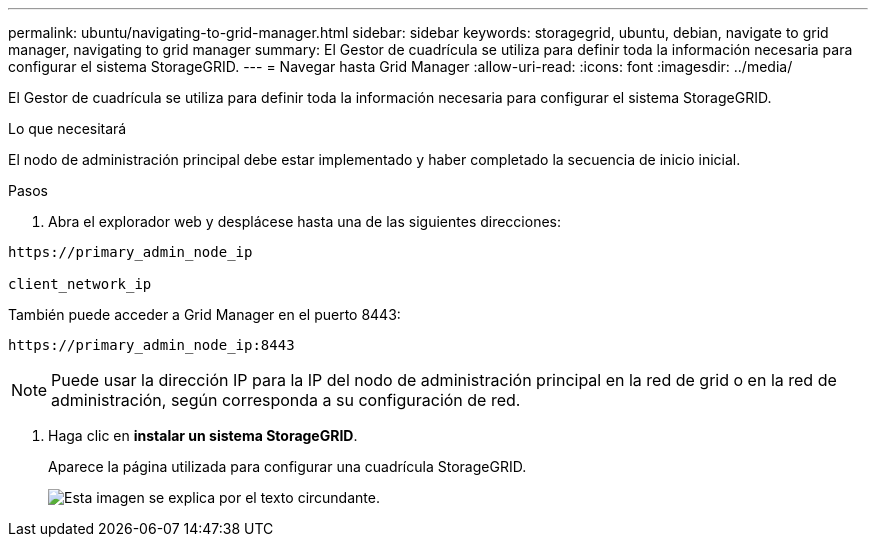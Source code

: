 ---
permalink: ubuntu/navigating-to-grid-manager.html 
sidebar: sidebar 
keywords: storagegrid, ubuntu, debian, navigate to grid manager, navigating to grid manager 
summary: El Gestor de cuadrícula se utiliza para definir toda la información necesaria para configurar el sistema StorageGRID. 
---
= Navegar hasta Grid Manager
:allow-uri-read: 
:icons: font
:imagesdir: ../media/


[role="lead"]
El Gestor de cuadrícula se utiliza para definir toda la información necesaria para configurar el sistema StorageGRID.

.Lo que necesitará
El nodo de administración principal debe estar implementado y haber completado la secuencia de inicio inicial.

.Pasos
. Abra el explorador web y desplácese hasta una de las siguientes direcciones:


[listing]
----
https://primary_admin_node_ip

client_network_ip
----
También puede acceder a Grid Manager en el puerto 8443:

[listing]
----
https://primary_admin_node_ip:8443
----

NOTE: Puede usar la dirección IP para la IP del nodo de administración principal en la red de grid o en la red de administración, según corresponda a su configuración de red.

. Haga clic en *instalar un sistema StorageGRID*.
+
Aparece la página utilizada para configurar una cuadrícula StorageGRID.

+
image::../media/gmi_installer_first_screen.gif[Esta imagen se explica por el texto circundante.]


